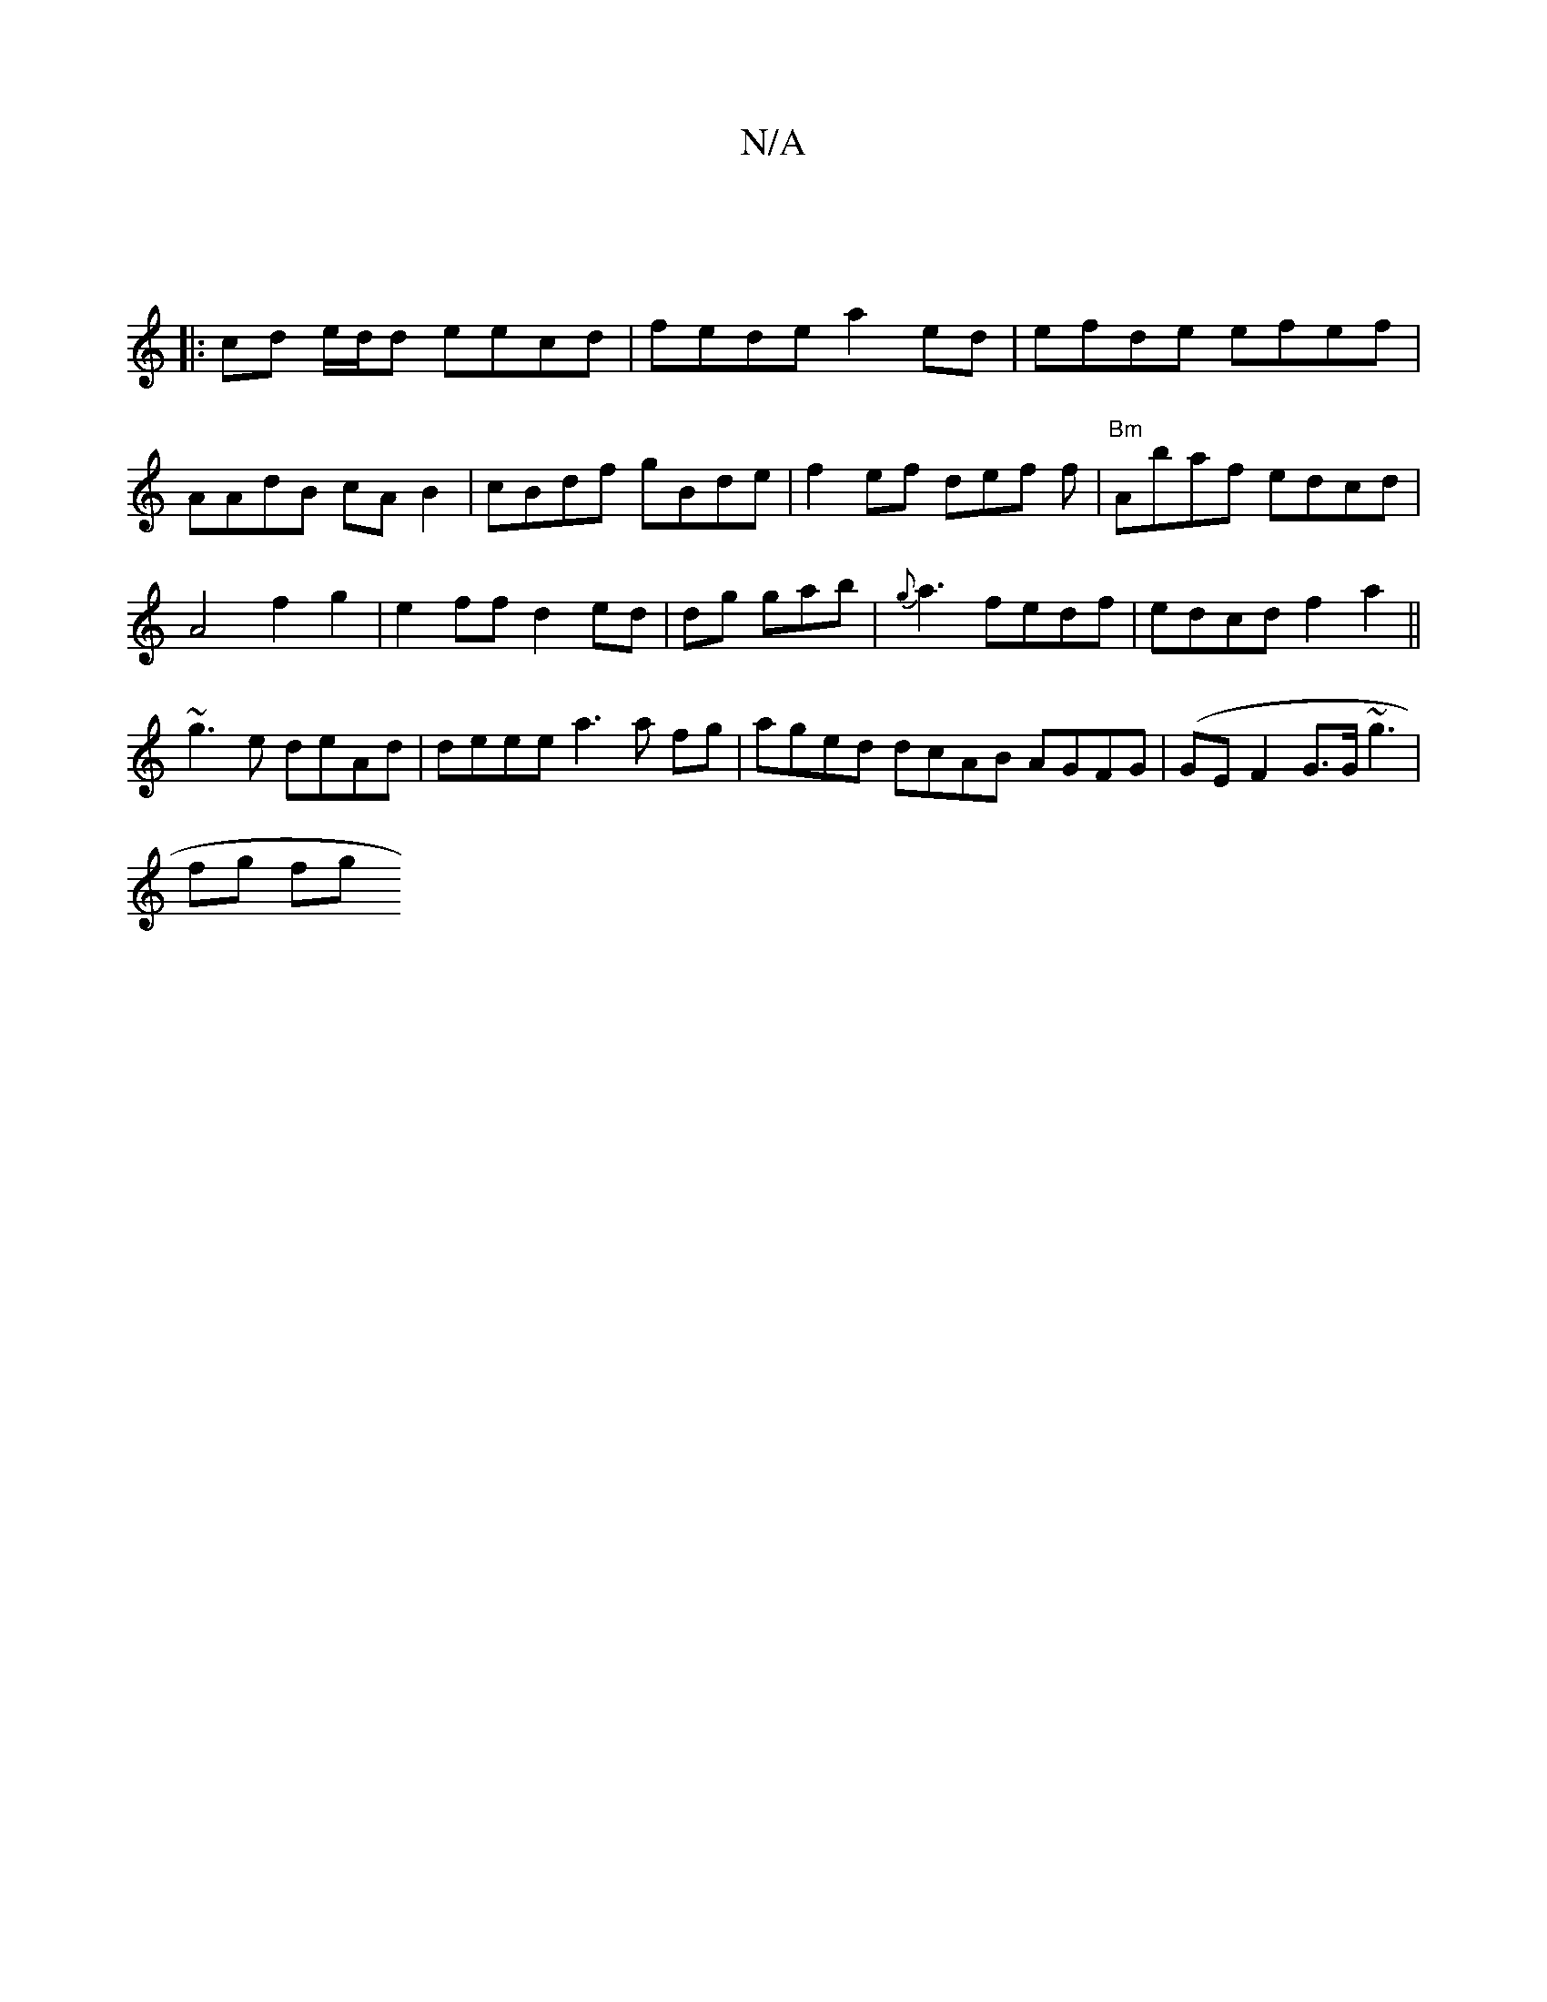X:1
T:N/A
M:4/4
R:N/A
K:Cmajor
:|
|:cd e/d/d eecd|fede a2ed|efde efef|
AAdB cA B2|cBdf gBde|f2ef def f | "Bm"Abaf edcd|
A4 f2g2|e2ff d2ed |dg gab|{g}a3 fedf|edcd f2a2 ||
~g3e deAd | deee a3a fg|aged dcAB AGFG |(GE F2 G>G~g3 |
fg fg